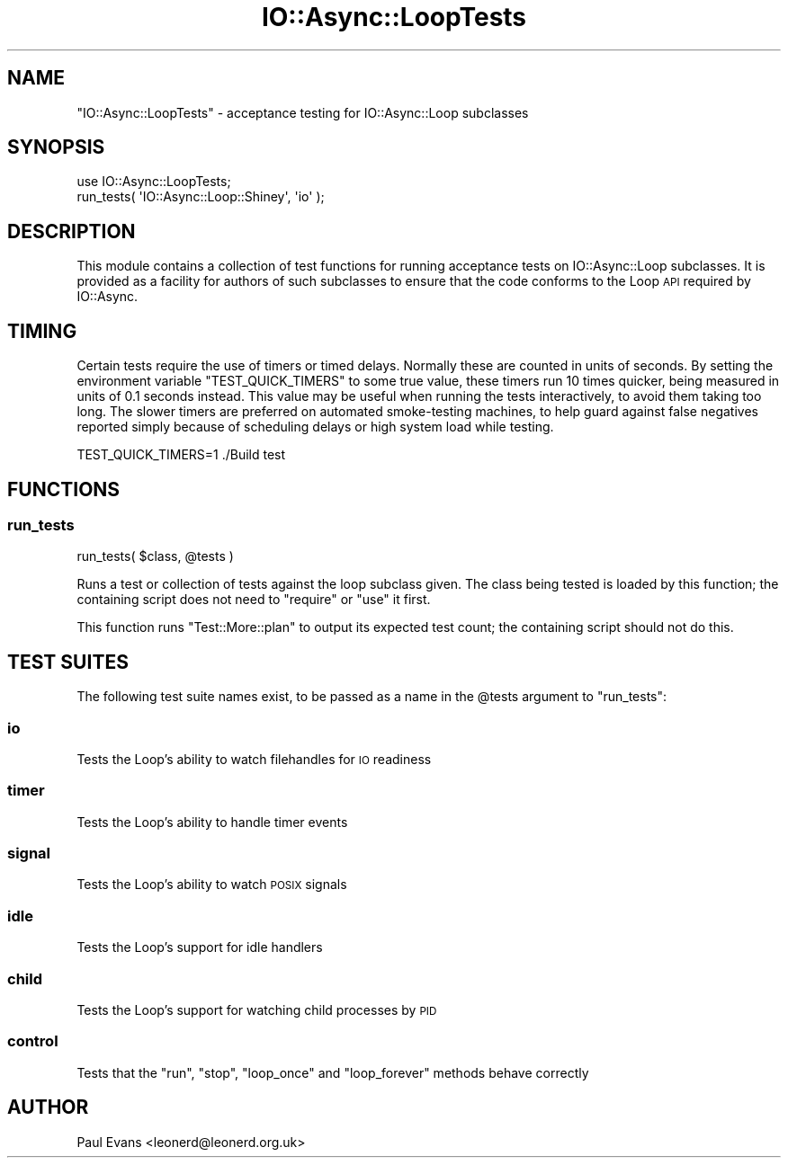 .\" Automatically generated by Pod::Man 4.09 (Pod::Simple 3.35)
.\"
.\" Standard preamble:
.\" ========================================================================
.de Sp \" Vertical space (when we can't use .PP)
.if t .sp .5v
.if n .sp
..
.de Vb \" Begin verbatim text
.ft CW
.nf
.ne \\$1
..
.de Ve \" End verbatim text
.ft R
.fi
..
.\" Set up some character translations and predefined strings.  \*(-- will
.\" give an unbreakable dash, \*(PI will give pi, \*(L" will give a left
.\" double quote, and \*(R" will give a right double quote.  \*(C+ will
.\" give a nicer C++.  Capital omega is used to do unbreakable dashes and
.\" therefore won't be available.  \*(C` and \*(C' expand to `' in nroff,
.\" nothing in troff, for use with C<>.
.tr \(*W-
.ds C+ C\v'-.1v'\h'-1p'\s-2+\h'-1p'+\s0\v'.1v'\h'-1p'
.ie n \{\
.    ds -- \(*W-
.    ds PI pi
.    if (\n(.H=4u)&(1m=24u) .ds -- \(*W\h'-12u'\(*W\h'-12u'-\" diablo 10 pitch
.    if (\n(.H=4u)&(1m=20u) .ds -- \(*W\h'-12u'\(*W\h'-8u'-\"  diablo 12 pitch
.    ds L" ""
.    ds R" ""
.    ds C` ""
.    ds C' ""
'br\}
.el\{\
.    ds -- \|\(em\|
.    ds PI \(*p
.    ds L" ``
.    ds R" ''
.    ds C`
.    ds C'
'br\}
.\"
.\" Escape single quotes in literal strings from groff's Unicode transform.
.ie \n(.g .ds Aq \(aq
.el       .ds Aq '
.\"
.\" If the F register is >0, we'll generate index entries on stderr for
.\" titles (.TH), headers (.SH), subsections (.SS), items (.Ip), and index
.\" entries marked with X<> in POD.  Of course, you'll have to process the
.\" output yourself in some meaningful fashion.
.\"
.\" Avoid warning from groff about undefined register 'F'.
.de IX
..
.if !\nF .nr F 0
.if \nF>0 \{\
.    de IX
.    tm Index:\\$1\t\\n%\t"\\$2"
..
.    if !\nF==2 \{\
.        nr % 0
.        nr F 2
.    \}
.\}
.\"
.\" Accent mark definitions (@(#)ms.acc 1.5 88/02/08 SMI; from UCB 4.2).
.\" Fear.  Run.  Save yourself.  No user-serviceable parts.
.    \" fudge factors for nroff and troff
.if n \{\
.    ds #H 0
.    ds #V .8m
.    ds #F .3m
.    ds #[ \f1
.    ds #] \fP
.\}
.if t \{\
.    ds #H ((1u-(\\\\n(.fu%2u))*.13m)
.    ds #V .6m
.    ds #F 0
.    ds #[ \&
.    ds #] \&
.\}
.    \" simple accents for nroff and troff
.if n \{\
.    ds ' \&
.    ds ` \&
.    ds ^ \&
.    ds , \&
.    ds ~ ~
.    ds /
.\}
.if t \{\
.    ds ' \\k:\h'-(\\n(.wu*8/10-\*(#H)'\'\h"|\\n:u"
.    ds ` \\k:\h'-(\\n(.wu*8/10-\*(#H)'\`\h'|\\n:u'
.    ds ^ \\k:\h'-(\\n(.wu*10/11-\*(#H)'^\h'|\\n:u'
.    ds , \\k:\h'-(\\n(.wu*8/10)',\h'|\\n:u'
.    ds ~ \\k:\h'-(\\n(.wu-\*(#H-.1m)'~\h'|\\n:u'
.    ds / \\k:\h'-(\\n(.wu*8/10-\*(#H)'\z\(sl\h'|\\n:u'
.\}
.    \" troff and (daisy-wheel) nroff accents
.ds : \\k:\h'-(\\n(.wu*8/10-\*(#H+.1m+\*(#F)'\v'-\*(#V'\z.\h'.2m+\*(#F'.\h'|\\n:u'\v'\*(#V'
.ds 8 \h'\*(#H'\(*b\h'-\*(#H'
.ds o \\k:\h'-(\\n(.wu+\w'\(de'u-\*(#H)/2u'\v'-.3n'\*(#[\z\(de\v'.3n'\h'|\\n:u'\*(#]
.ds d- \h'\*(#H'\(pd\h'-\w'~'u'\v'-.25m'\f2\(hy\fP\v'.25m'\h'-\*(#H'
.ds D- D\\k:\h'-\w'D'u'\v'-.11m'\z\(hy\v'.11m'\h'|\\n:u'
.ds th \*(#[\v'.3m'\s+1I\s-1\v'-.3m'\h'-(\w'I'u*2/3)'\s-1o\s+1\*(#]
.ds Th \*(#[\s+2I\s-2\h'-\w'I'u*3/5'\v'-.3m'o\v'.3m'\*(#]
.ds ae a\h'-(\w'a'u*4/10)'e
.ds Ae A\h'-(\w'A'u*4/10)'E
.    \" corrections for vroff
.if v .ds ~ \\k:\h'-(\\n(.wu*9/10-\*(#H)'\s-2\u~\d\s+2\h'|\\n:u'
.if v .ds ^ \\k:\h'-(\\n(.wu*10/11-\*(#H)'\v'-.4m'^\v'.4m'\h'|\\n:u'
.    \" for low resolution devices (crt and lpr)
.if \n(.H>23 .if \n(.V>19 \
\{\
.    ds : e
.    ds 8 ss
.    ds o a
.    ds d- d\h'-1'\(ga
.    ds D- D\h'-1'\(hy
.    ds th \o'bp'
.    ds Th \o'LP'
.    ds ae ae
.    ds Ae AE
.\}
.rm #[ #] #H #V #F C
.\" ========================================================================
.\"
.IX Title "IO::Async::LoopTests 3"
.TH IO::Async::LoopTests 3 "2017-10-01" "perl v5.26.1" "User Contributed Perl Documentation"
.\" For nroff, turn off justification.  Always turn off hyphenation; it makes
.\" way too many mistakes in technical documents.
.if n .ad l
.nh
.SH "NAME"
"IO::Async::LoopTests" \- acceptance testing for IO::Async::Loop subclasses
.SH "SYNOPSIS"
.IX Header "SYNOPSIS"
.Vb 2
\& use IO::Async::LoopTests;
\& run_tests( \*(AqIO::Async::Loop::Shiney\*(Aq, \*(Aqio\*(Aq );
.Ve
.SH "DESCRIPTION"
.IX Header "DESCRIPTION"
This module contains a collection of test functions for running acceptance
tests on IO::Async::Loop subclasses. It is provided as a facility for
authors of such subclasses to ensure that the code conforms to the Loop \s-1API\s0
required by IO::Async.
.SH "TIMING"
.IX Header "TIMING"
Certain tests require the use of timers or timed delays. Normally these are
counted in units of seconds. By setting the environment variable
\&\f(CW\*(C`TEST_QUICK_TIMERS\*(C'\fR to some true value, these timers run 10 times quicker,
being measured in units of 0.1 seconds instead. This value may be useful when
running the tests interactively, to avoid them taking too long. The slower
timers are preferred on automated smoke-testing machines, to help guard
against false negatives reported simply because of scheduling delays or high
system load while testing.
.PP
.Vb 1
\& TEST_QUICK_TIMERS=1 ./Build test
.Ve
.SH "FUNCTIONS"
.IX Header "FUNCTIONS"
.SS "run_tests"
.IX Subsection "run_tests"
.Vb 1
\&   run_tests( $class, @tests )
.Ve
.PP
Runs a test or collection of tests against the loop subclass given. The class
being tested is loaded by this function; the containing script does not need
to \f(CW\*(C`require\*(C'\fR or \f(CW\*(C`use\*(C'\fR it first.
.PP
This function runs \f(CW\*(C`Test::More::plan\*(C'\fR to output its expected test count; the
containing script should not do this.
.SH "TEST SUITES"
.IX Header "TEST SUITES"
The following test suite names exist, to be passed as a name in the \f(CW@tests\fR
argument to \f(CW\*(C`run_tests\*(C'\fR:
.SS "io"
.IX Subsection "io"
Tests the Loop's ability to watch filehandles for \s-1IO\s0 readiness
.SS "timer"
.IX Subsection "timer"
Tests the Loop's ability to handle timer events
.SS "signal"
.IX Subsection "signal"
Tests the Loop's ability to watch \s-1POSIX\s0 signals
.SS "idle"
.IX Subsection "idle"
Tests the Loop's support for idle handlers
.SS "child"
.IX Subsection "child"
Tests the Loop's support for watching child processes by \s-1PID\s0
.SS "control"
.IX Subsection "control"
Tests that the \f(CW\*(C`run\*(C'\fR, \f(CW\*(C`stop\*(C'\fR, \f(CW\*(C`loop_once\*(C'\fR and \f(CW\*(C`loop_forever\*(C'\fR methods
behave correctly
.SH "AUTHOR"
.IX Header "AUTHOR"
Paul Evans <leonerd@leonerd.org.uk>
